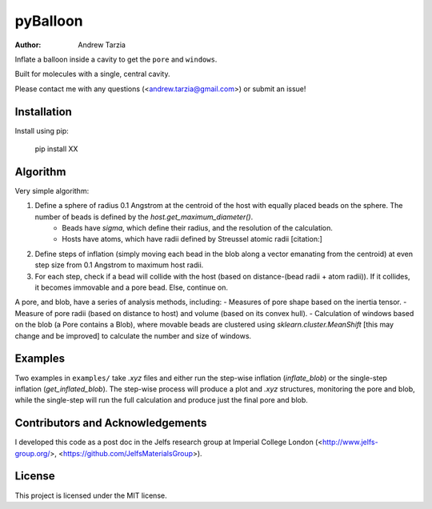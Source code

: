pyBalloon
=======

:author: Andrew Tarzia

Inflate a balloon inside a cavity to get the ``pore`` and ``windows``.

Built for molecules with a single, central cavity.

Please contact me with any questions (<andrew.tarzia@gmail.com>) or submit an issue!

Installation
------------

Install using pip:

    pip install XX

Algorithm
---------

Very simple algorithm:

1. Define a sphere of radius 0.1 Angstrom at the centroid of the host with equally placed beads on the sphere. The number of beads is defined by the `host.get_maximum_diameter()`.
    - Beads have `sigma`, which define their radius, and the resolution of the calculation.
    - Hosts have atoms, which have radii defined by Streussel atomic radii [citation:]
2. Define steps of inflation (simply moving each bead in the blob along a vector emanating from the centroid) at even step size from 0.1 Angstrom to maximum host radii.
3. For each step, check if a bead will collide with the host (based on distance-(bead radii + atom radii)). If it collides, it becomes immovable and a pore bead. Else, continue on.

A pore, and blob, have a series of analysis methods, including:
- Measures of pore shape based on the inertia tensor.
- Measure of pore radii (based on distance to host) and volume (based on its convex hull).
- Calculation of windows based on the blob (a Pore contains a Blob), where movable beads are clustered using `sklearn.cluster.MeanShift` [this may change and be improved] to calculate the number and size of windows.

Examples
--------

Two examples in ``examples/`` take `.xyz` files and either run the step-wise inflation (`inflate_blob`) or the single-step inflation (`get_inflated_blob`).
The step-wise process will produce a plot and `.xyz` structures, monitoring the pore and blob, while the single-step will run the full calculation and produce just the final pore and blob.

Contributors and Acknowledgements
---------------------------------

I developed this code as a post doc in the Jelfs research group at Imperial College London (<http://www.jelfs-group.org/>, <https://github.com/JelfsMaterialsGroup>).

License
-------

This project is licensed under the MIT license.
